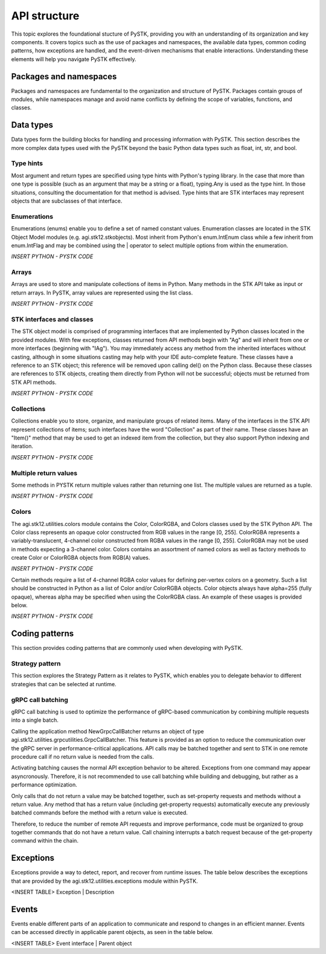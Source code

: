 API structure
##############

This topic explores the foundational stucture of PySTK, providing you with an understanding of its organization and key components. It covers topics such as the use of packages and namespaces, the available data types, common coding patterns, how exceptions are handled, and the event-driven mechanisms that enable interactions. Understanding these elements will help you navigate PySTK effectively.


Packages and namespaces
=======================
Packages and namespaces are fundamental to the organization and structure of PySTK. Packages contain groups of modules, while namespaces manage and avoid name conflicts by defining the scope of variables, functions, and classes.



Data types
==========
Data types form the building blocks for handling and processing information with PySTK. This section describes the more complex data types used with the PySTK beyond the basic Python data types such as float, int, str, and bool. 

Type hints
----------

Most argument and return types are specified using type hints with Python's typing library. In the case that more than one type is possible (such as an argument that may be a string or a float), typing.Any is used as the type hint. In those situations, consulting the documentation for that method is advised. Type hints that are STK interfaces may represent objects that are subclasses of that interface.

Enumerations
------------

Enumerations (enums) enable you to define a set of named constant values. Enumeration classes are located in the STK Object Model modules (e.g. agi.stk12.stkobjects). Most inherit from Python's enum.IntEnum class while a few inherit from enum.IntFlag and may be combined using the | operator to select multiple options from within the enumeration.

*INSERT PYTHON - PYSTK CODE*

Arrays
------
Arrays are used to store and manipulate collections of items in Python. Many methods in the STK API take as input or return arrays. In PySTK, array values are represented using the list class.

*INSERT PYTHON - PYSTK CODE*


STK interfaces and classes
--------------------------

The STK object model is comprised of programming interfaces that are implemented by Python classes located in the provided modules. With few exceptions, classes returned from API methods begin with "Ag" and will inherit from one or more interfaces (beginning with "IAg"). You may immediately access any method from the inherited interfaces without casting, although in some situations casting may help with your IDE auto-complete feature. These classes have a reference to an STK object; this reference will be removed upon calling del() on the Python class. Because these classes are references to STK objects, creating them directly from Python will not be successful; objects must be returned from STK API methods.

*INSERT PYTHON - PYSTK CODE*

Collections
-----------

Collections enable you to store, organize, and manipulate groups of related items. Many of the interfaces in the STK API represent collections of items; such interfaces have the word "Collection" as part of their name. These classes have an "Item()" method that may be used to get an indexed item from the collection, but they also support Python indexing and iteration.

*INSERT PYTHON - PYSTK CODE*


Multiple return values
----------------------

Some methods in PYSTK return multiple values rather than returning one list. The multiple values are returned as a tuple.

*INSERT PYTHON - PYSTK CODE*


Colors
------

The agi.stk12.utilities.colors module contains the Color, ColorRGBA, and Colors classes used by the STK Python API. The Color class represents an opaque color constructed from RGB values in the range [0, 255]. ColorRGBA represents a variably-translucent, 4-channel color constructed from RGBA values in the range [0, 255]. ColorRGBA may not be used in methods expecting a 3-channel color. Colors contains an assortment of named colors as well as factory methods to create Color or ColorRGBA objects from RGB(A) values.

*INSERT PYTHON - PYSTK CODE*

Certain methods require a list of 4-channel RGBA color values for defining per-vertex colors on a geometry. Such a list should be constructed in Python as a list of Color and/or ColorRGBA objects. Color objects always have alpha=255 (fully opaque), whereas alpha may be specified when using the ColorRGBA class. An example of these usages is provided below.

*INSERT PYTHON - PYSTK CODE*


Coding patterns
===============

This section provides coding patterns that are commonly used when developing with PySTK. 



Strategy pattern
----------------

This section explores the Strategy Pattern as it relates to PySTK, which enables you to delegate behavior to different strategies that can be selected at runtime. 



gRPC call batching
------------------

gRPC call batching is used to optimize the performance of gRPC-based communication by combining multiple requests into a single batch. 

Calling the application method NewGrpcCallBatcher returns an object of type agi.stk12.utilities.grpcutilities.GrpcCallBatcher. This feature is provided as an option to reduce the communication over the gRPC server in performance-critical applications. API calls may be batched together and sent to STK in one remote procedure call if no return value is needed from the calls.

Activating batching causes the normal API exception behavior to be altered. Exceptions from one command may appear asyncronously. Therefore, it is not recommended to use call batching while building and debugging, but rather as a performance optimization.

Only calls that do not return a value may be batched together, such as set-property requests and methods without a return value. Any method that has a return value (including get-property requests) automatically execute any previously batched commands before the method with a return value is executed.

Therefore, to reduce the number of remote API requests and improve performance, code must be organized to group together commands that do not have a return value. Call chaining interrupts a batch request because of the get-property command within the chain.


Exceptions
==========

Exceptions provide a way to detect, report, and recover from runtime issues. The table below describes the exceptions that are provided by the agi.stk12.utilities.exceptions module within PySTK.

<INSERT TABLE>
Exception | Description


Events
======

Events enable different parts of an application to communicate and respond to changes in an efficient manner. Events can be accessed directly in applicable parent objects, as seen in the table below.

<INSERT TABLE>
Event interface | Parent object


